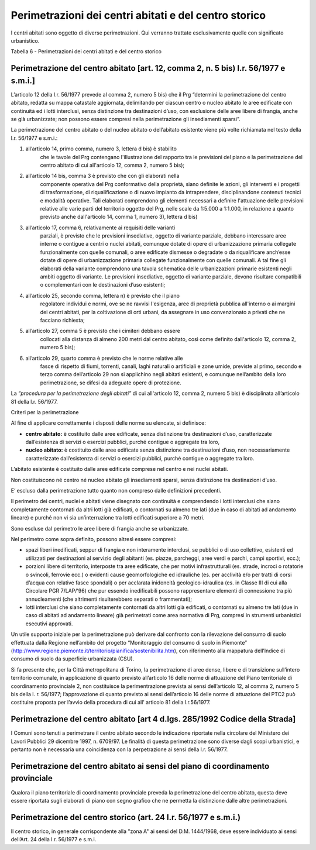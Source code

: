 Perimetrazioni dei centri abitati e del centro storico
^^^^^^^^^^^^^^^^^^^^^^^^^^^^^^^^^^^^^^^^^^^^^^^^^^^^^^

I centri abitati sono oggetto di diverse perimetrazioni. Qui verranno
trattate esclusivamente quelle con significato urbanistico.

Tabella 6 - Perimetrazioni dei centri abitati e del centro storico

+-----------------------------------+-----------------------------------+
| **PERIMETRAZIONE DEI CENTRI       |
| ABITATI / CENTRO STORICO**        |
+===================================+===================================+
| **Nome**                          |                                   |
+-----------------------------------+-----------------------------------+
| Perimetrazione del centro abitato | Centro abitato                    |
| ai sensi della L.R. 56/77 smi,    |                                   |
| art.12                            |                                   |
+-----------------------------------+-----------------------------------+
|                                   | Nucleo abitato                    |
+-----------------------------------+-----------------------------------+
| Perimetrazione del centro abitato |                                   |
| ai sensi del d.lgs. 285/1992      |                                   |
| Codice della Strada               |                                   |
+-----------------------------------+-----------------------------------+
| Perimetrazione del centro abitato |                                   |
| ai sensi PTCP/PTCM                |                                   |
+-----------------------------------+-----------------------------------+
| Perimetrazione di insediamenti    |                                   |
| storici l.r. 56/77 smi, art.24    |                                   |
+-----------------------------------+-----------------------------------+

Perimetrazione del centro abitato [art. 12, comma 2, n. 5 bis) l.r. 56/1977 e s.m.i.]
'''''''''''''''''''''''''''''''''''''''''''''''''''''''''''''''''''''''''''''''''''''

L’articolo 12 della l.r. 56/1977 prevede al comma 2, numero 5 bis) che
il Prg “determini la perimetrazione del centro abitato, redatta su mappa
catastale aggiornata, delimitando per ciascun centro o nucleo abitato le
aree edificate con continuità ed i lotti interclusi, senza distinzione
tra destinazioni d’uso, con esclusione delle aree libere di frangia,
anche se già urbanizzate; non possono essere compresi nella
perimetrazione gli insediamenti sparsi”.

La perimetrazione del centro abitato o del nucleo abitato o dell’abitato
esistente viene più volte richiamata nel testo della l.r. 56/1977 e
s.m.i.:

1. all’articolo 14, primo comma, numero 3, lettera d bis) è stabilito
      che le tavole del Prg contengano l'illustrazione del rapporto tra
      le previsioni del piano e la perimetrazione del centro abitato di
      cui all'articolo 12, comma 2, numero 5 bis);

2. all’articolo 14 bis, comma 3 è previsto che con gli elaborati nella
      componente operativa del Prg conformativo della proprietà, siano
      definite le azioni, gli interventi e i progetti di trasformazione,
      di riqualificazione o di nuovo impianto da intraprendere,
      disciplinandone contenuti tecnici e modalità operative. Tali
      elaborati comprendono gli elementi necessari a definire
      l'attuazione delle previsioni relative alle varie parti del
      territorio oggetto del Prg, nelle scale da 1:5.000 a 1:1.000, in
      relazione a quanto previsto anche dall'articolo 14, comma 1,
      numero 3), lettera d bis)

3. all’articolo 17, comma 6, relativamente ai requisiti delle varianti
      parziali, è previsto che le previsioni insediative, oggetto di
      variante parziale, debbano interessare aree interne o contigue a
      centri o nuclei abitati, comunque dotate di opere di
      urbanizzazione primaria collegate funzionalmente con quelle
      comunali, o aree edificate dismesse o degradate o da riqualificare
      anch’esse dotate di opere di urbanizzazione primaria collegate
      funzionalmente con quelle comunali. A tal fine gli elaborati della
      variante comprendono una tavola schematica delle urbanizzazioni
      primarie esistenti negli ambiti oggetto di variante. Le previsioni
      insediative, oggetto di variante parziale, devono risultare
      compatibili o complementari con le destinazioni d’uso esistenti;

4. all’articolo 25, secondo comma, lettera n) è previsto che il piano
      regolatore individui e normi, ove se ne ravvisi l'esigenza, aree
      di proprietà pubblica all'interno o ai margini dei centri abitati,
      per la coltivazione di orti urbani, da assegnare in uso
      convenzionato a privati che ne facciano richiesta;

5. all’articolo 27, comma 5 è previsto che i cimiteri debbano essere
      collocati alla distanza di almeno 200 metri dal centro abitato,
      così come definito dall'articolo 12, comma 2, numero 5 bis);

6. all’articolo 29, quarto comma è previsto che le norme relative alle
      fasce di rispetto di fiumi, torrenti, canali, laghi naturali o
      artificiali e zone umide, previste al primo, secondo e terzo comma
      dell’articolo 29 non si applichino negli abitati esistenti, e
      comunque nell’ambito della loro perimetrazione, se difesi da
      adeguate opere di protezione.

La *“procedura per la perimetrazione degli abitati”* di cui all'articolo
12, comma 2, numero 5 bis) è disciplinata all’articolo 81 della l.r.
56/1977.

Criteri per la perimetrazione


Al fine di applicare correttamente i disposti delle norme su elencate,
si definisce:

-  **centro abitato:** è costituito dalle aree edificate, senza
   distinzione tra destinazioni d’uso, caratterizzate dall’esistenza di
   servizi o esercizi pubblici, purché contigue o aggregate tra loro,

-  **nucleo abitato:** è costituito dalle aree edificate senza
   distinzione tra destinazioni d’uso, non necessariamente
   caratterizzate dall’esistenza di servizi o esercizi pubblici, purché
   contigue o aggregate tra loro.

L’abitato esistente è costituito dalle aree edificate comprese nel
centro e nei nuclei abitati.

Non costituiscono né centro né nucleo abitato gli insediamenti sparsi,
senza distinzione tra destinazioni d’uso.

E’ escluso dalla perimetrazione tutto quanto non compreso dalle
definizioni precedenti.

Il perimetro dei centri, nuclei e abitati viene disegnato con continuità
e comprendendo i lotti interclusi che siano completamente contornati da
altri lotti già edificati, o contornati su almeno tre lati (due in caso
di abitati ad andamento lineare) e purché non vi sia un’interruzione tra
lotti edificati superiore a 70 metri.

Sono escluse dal perimetro le aree libere di frangia anche se
urbanizzate.

Nel perimetro come sopra definito, possono altresì essere compresi:

-  spazi liberi inedificati, seppur di frangia e non interamente
   interclusi, se pubblici o di uso collettivo, esistenti ed utilizzati
   per destinazioni al servizio degli abitanti (es. piazze, parcheggi,
   aree verdi e parchi, campi sportivi, ecc.);

-  porzioni libere di territorio, interposte tra aree edificate, che per
   motivi infrastrutturali (es. strade, incroci o rotatorie o svincoli,
   ferrovie ecc.) o evidenti cause geomorfologiche ed idrauliche (es.
   per acclività e/o per tratti di corsi d’acqua con relative fasce
   spondali) o per acclarata inidoneità geologico-idraulica (es. in
   Classe III di cui alla Circolare PGR 7/LAP/’96) che pur essendo
   inedificabili possono rappresentare elementi di connessione tra più
   annucleamenti (che altrimenti risulterebbero separati o frammentati);

-  lotti interclusi che siano completamente contornati da altri lotti
   già edificati, o contornati su almeno tre lati (due in caso di
   abitati ad andamento lineare) già perimetrati come area normativa di
   Prg, compresi in strumenti urbanistici esecutivi approvati.

Un utile supporto iniziale per la perimetrazione può derivare dal
confronto con la rilevazione del consumo di suolo effettuata dalla
Regione nell’ambito del progetto “Monitoraggio del consumo di suolo in
Piemonte”
(http://www.regione.piemonte.it/territorio/pianifica/sostenibilita.htm),
con riferimento alla mappatura dell’Indice di consumo di suolo da
superficie urbanizzata (CSU).

Si fa presente che, per la Città metropolitana di Torino, la
perimetrazione di aree dense, libere e di transizione sull’intero
territorio comunale, in applicazione di quanto previsto all’articolo 16
delle norme di attuazione del Piano territoriale di coordinamento
provinciale 2, non costituisce la perimentrazione prevista ai sensi
dell’articolo 12, al comma 2, numero 5 bis della l. r. 56/1977;
l’approvazione di quanto previsto ai sensi dell’articolo 16 delle norme
di attuazione del PTC2 può costituire proposta per l’avvio della
procedura di cui all’ articolo 81 della l.r.56/1977.

Perimetrazione del centro abitato [art 4 d.lgs. 285/1992 Codice della Strada]
'''''''''''''''''''''''''''''''''''''''''''''''''''''''''''''''''''''''''''''

I Comuni sono tenuti a perimetrare il centro abitato secondo le
indicazione riportate nella circolare del Ministero dei Lavori Pubblici
29 dicembre 1997, n. 6709/97. Le finalità di questa perimetrazione sono
diverse dagli scopi urbanistici, e pertanto non è necessaria una
coincidenza con la perpetrazione ai sensi della l.r. 56/1977.

Perimetrazione del centro abitato ai sensi del piano di coordinamento provinciale
'''''''''''''''''''''''''''''''''''''''''''''''''''''''''''''''''''''''''''''''''

Qualora il piano territoriale di coordinamento provinciale preveda la
perimetrazione del centro abitato, questa deve essere riportata sugli
elaborati di piano con segno grafico che ne permetta la distinzione
dalle altre perimetrazioni.

Perimetrazione del centro storico (art. 24 l.r. 56/1977 e s.m.i.)
'''''''''''''''''''''''''''''''''''''''''''''''''''''''''''''''''

Il centro storico, in generale corrispondente alla "zona A" ai sensi del
D.M. 1444/1968, deve essere individuato ai sensi dell’Art. 24 della l.r.
56/1977 e s.m.i.





.. raw:: html
           :file: disqus.html
